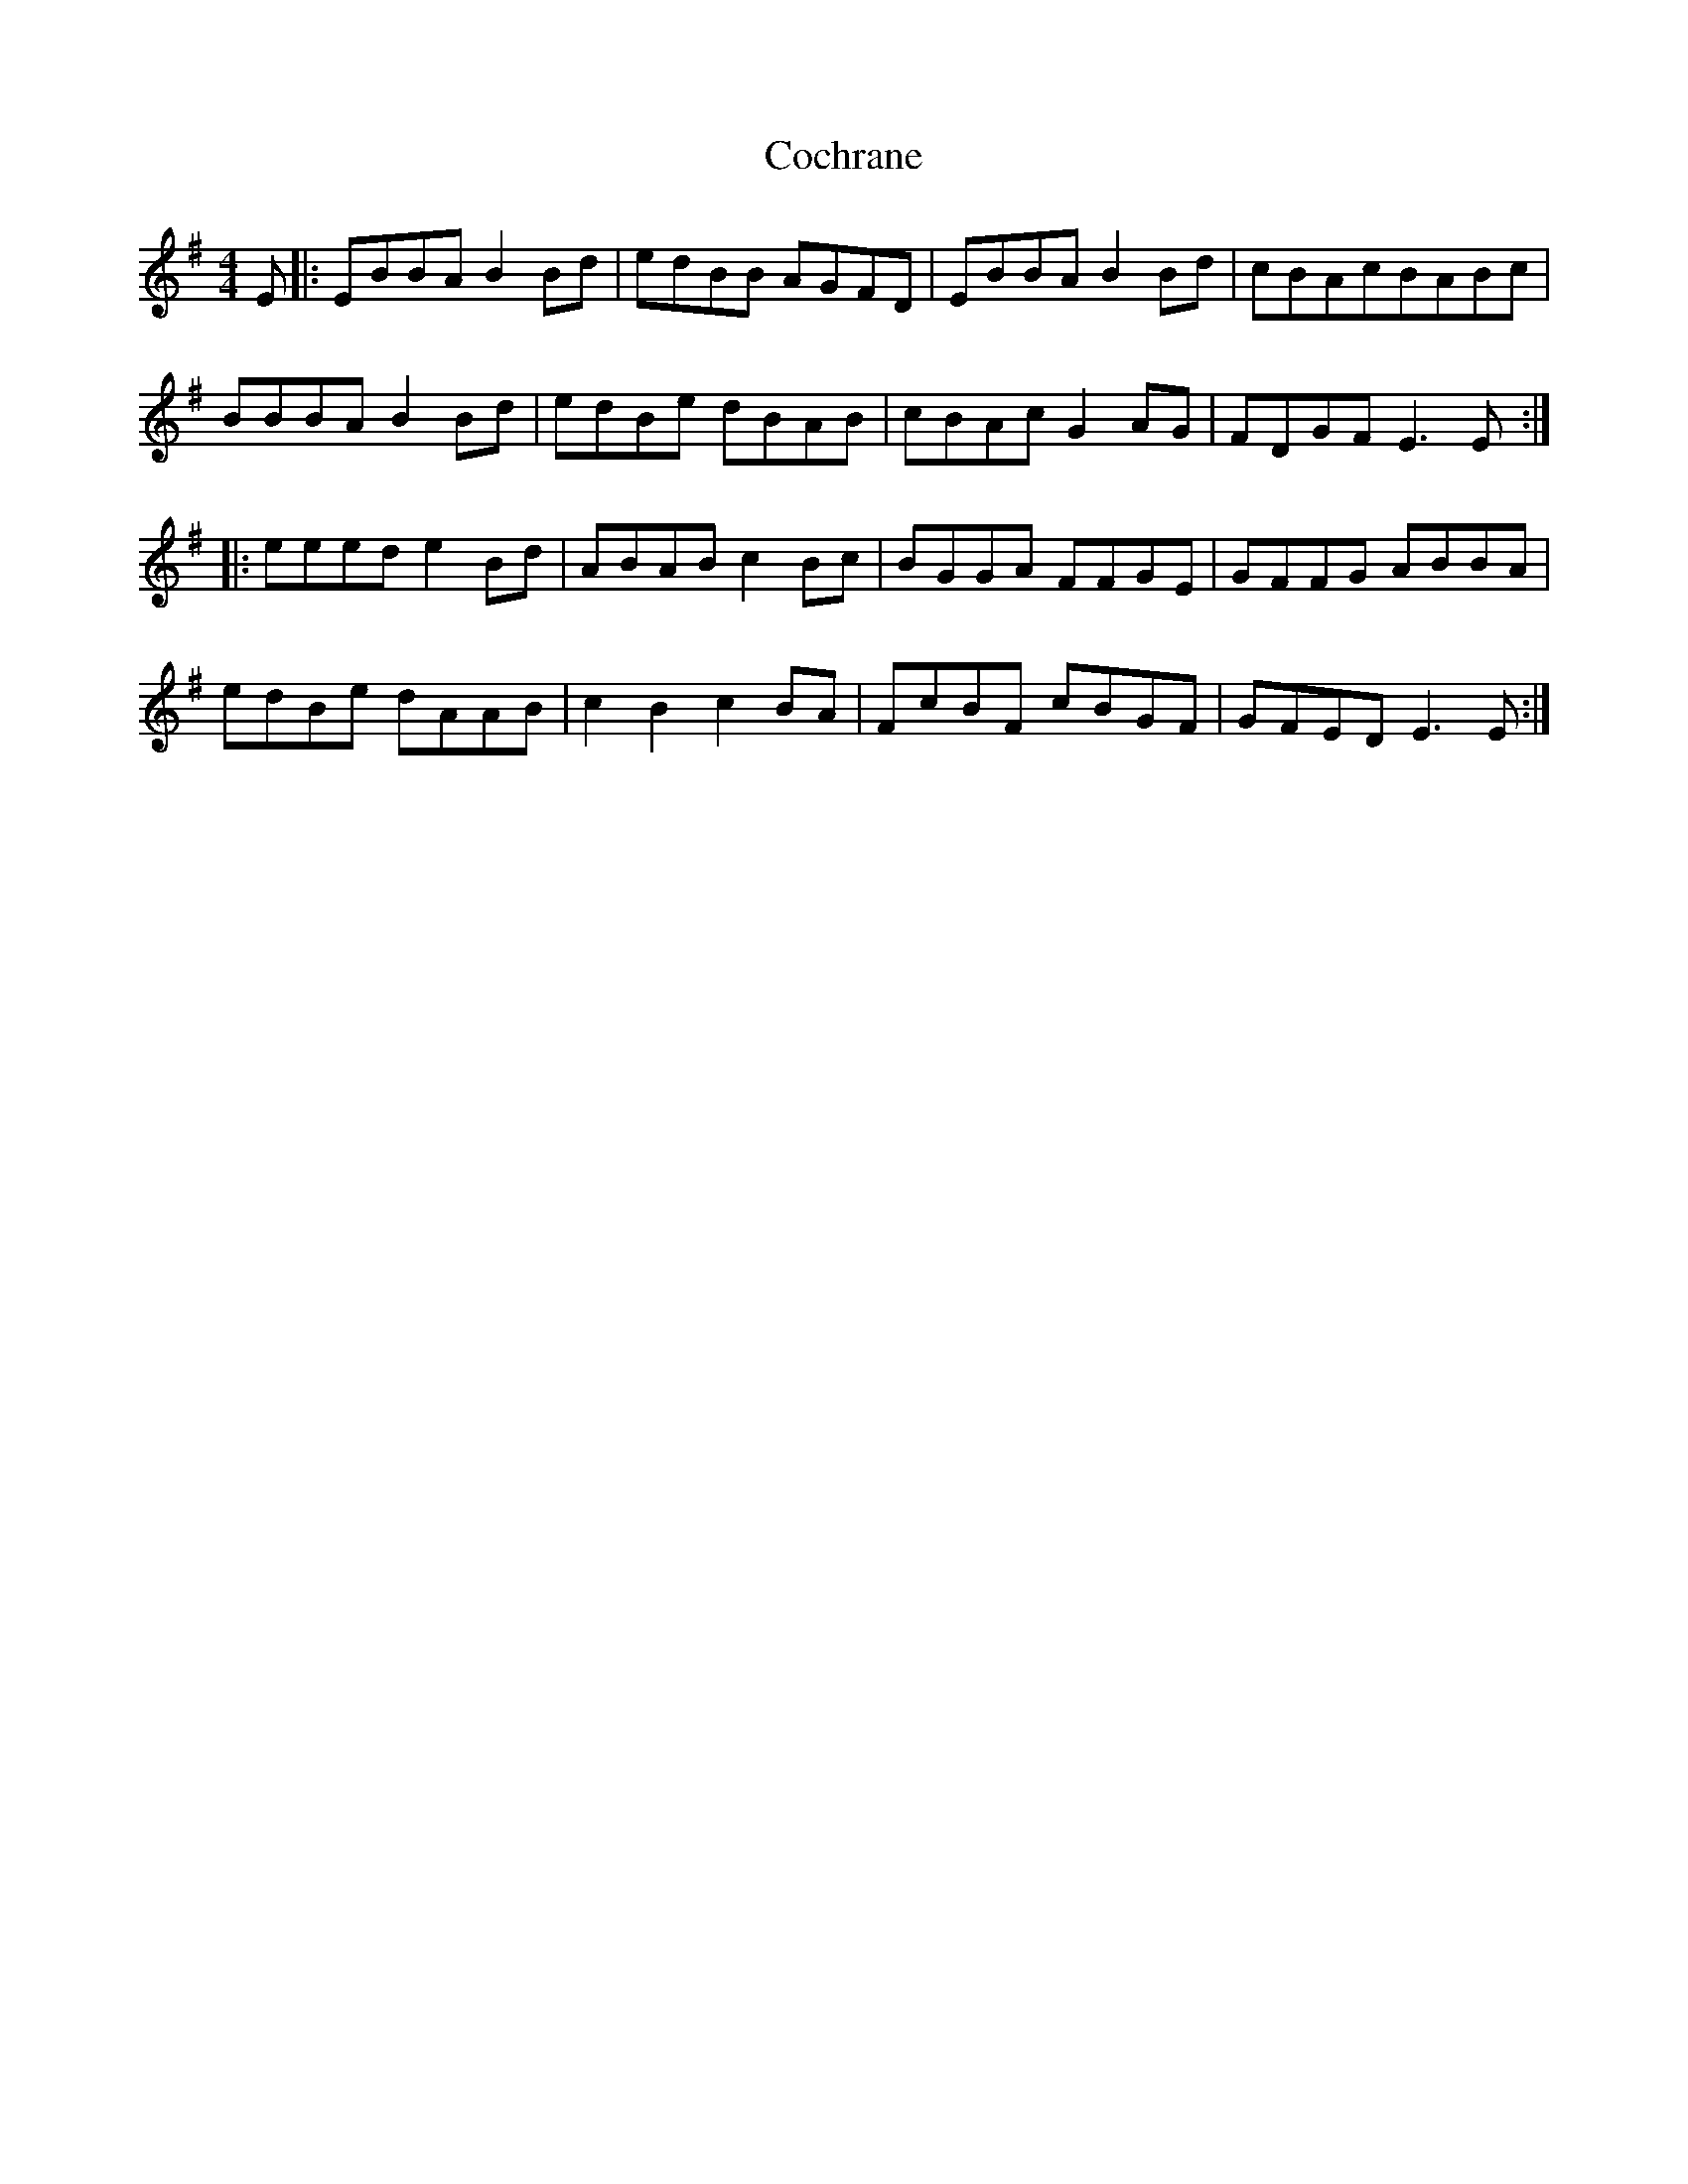 X: 7529
T: Cochrane
R: reel
M: 4/4
K: Eminor
E|:EBBA B2Bd|edBB AGFD|EBBA B2Bd|cBAcBABc|
BBBA B2Bd|edBe dBAB|cBAc G2AG|FDGF E3E:|
|:eeed e2Bd|ABAB c2Bc|BGGA FFGE|GFFG ABBA|
edBe dAAB|c2B2c2BA|FcBF cBGF|GFED E3E:|

